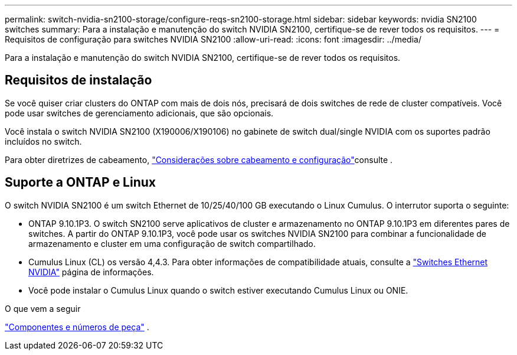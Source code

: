 ---
permalink: switch-nvidia-sn2100-storage/configure-reqs-sn2100-storage.html 
sidebar: sidebar 
keywords: nvidia SN2100 switches 
summary: Para a instalação e manutenção do switch NVIDIA SN2100, certifique-se de rever todos os requisitos. 
---
= Requisitos de configuração para switches NVIDIA SN2100
:allow-uri-read: 
:icons: font
:imagesdir: ../media/


[role="lead"]
Para a instalação e manutenção do switch NVIDIA SN2100, certifique-se de rever todos os requisitos.



== Requisitos de instalação

Se você quiser criar clusters do ONTAP com mais de dois nós, precisará de dois switches de rede de cluster compatíveis. Você pode usar switches de gerenciamento adicionais, que são opcionais.

Você instala o switch NVIDIA SN2100 (X190006/X190106) no gabinete de switch dual/single NVIDIA com os suportes padrão incluídos no switch.

Para obter diretrizes de cabeamento, link:cabling-considerations-sn2100-cluster.html["Considerações sobre cabeamento e configuração"]consulte .



== Suporte a ONTAP e Linux

O switch NVIDIA SN2100 é um switch Ethernet de 10/25/40/100 GB executando o Linux Cumulus. O interrutor suporta o seguinte:

* ONTAP 9.10.1P3. O switch SN2100 serve aplicativos de cluster e armazenamento no ONTAP 9.10.1P3 em diferentes pares de switches. A partir do ONTAP 9.10.1P3, você pode usar os switches NVIDIA SN2100 para combinar a funcionalidade de armazenamento e cluster em uma configuração de switch compartilhado.
* Cumulus Linux (CL) os versão 4,4.3. Para obter informações de compatibilidade atuais, consulte a https://mysupport.netapp.com/site/info/nvidia-cluster-switch["Switches Ethernet NVIDIA"^] página de informações.
* Você pode instalar o Cumulus Linux quando o switch estiver executando Cumulus Linux ou ONIE.


.O que vem a seguir
link:components-sn2100-storage.html["Componentes e números de peça"] .
